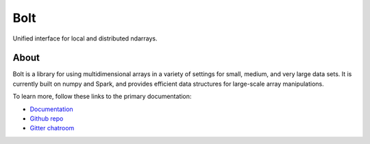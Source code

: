 Bolt
====

Unified interface for local and distributed ndarrays.

About
-----

Bolt is a library for using multidimensional arrays in a variety of settings for small, medium, and very large data sets. It is currently built on numpy and Spark, and provides efficient data structures for large-scale array manipulations.

To learn more, follow these links to the primary documentation:

- `Documentation`_ 
- `Github repo`_
- `Gitter chatroom`_

.. _Gitter chatroom: https://gitter.im/bolt-project/bolt
.. _Github repo: http://github.com/bolt-project/bolt
.. _Documentation: http://bolt-project.org/


